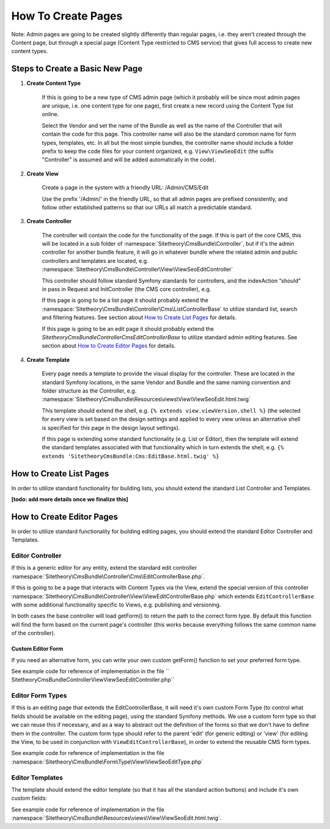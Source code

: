 ###################
How To Create Pages
###################

Note: Admin pages are going to be created slightly differently than regular pages, i.e. they aren't created through the Content page, but through a special page (Content Type restricted to CMS service) that gives full access to create new content types.


********************************
Steps to Create a Basic New Page
********************************


#. **Create Content Type**

    If this is going to be a new type of CMS admin page (which it probably will be since most admin pages are unique, i.e. one content type for one page), first create a new record using the Content Type list online.

    Select the Vendor and set the name of the Bundle as well as the name of the Controller that will contain the code for this page. This controller name will also be the standard common name for form types, templates, etc. In all but the most simple bundles, the controller name should include a folder prefix to keep the code files for your content organized, e.g. ``View\ViewSeoEdit`` (the suffix "Controller" is assumed and will be added automatically in the code).

#. **Create View**

    Create a page in the system with a friendly URL: /Admin/CMS/Edit

    Use the prefix '/Admin/' in the friendly URL, so that all admin pages are prefixed consistently, and follow other established patterns so that our URLs all match a predictable standard.

#. **Create Controller**

    The controller will contain the code for the functionality of the page. If this is part of the core CMS, this will be located in a sub folder of :namespace:`Sitetheory\CmsBundle\Controller`, but if it's the admin controller for another bundle feature, it will go in whatever bundle where the related admin and public controllers and templates are located, e.g. :namespace:`Sitetheory\CmsBundle\Controller\View\ViewSeoEditController`

    This controller should follow standard Symfony standards for controllers, and the indexAction “should” in pass in Request and InitController (the CMS core controller), e.g.

    .. code-block:: php
        :linenos:

        public function indexAction(Request $request, InitController $initController)


    If this page is going to be a list page it should probably extend the :namespace:`Sitetheory\CmsBundle\Controller\Cms\ListControllerBase` to utilize standard list, search and filtering features. See section about `How to Create List Pages`_ for details.

    If this page is going to be an edit page it should probably extend the `Sitetheory\CmsBundle\Controller\Cms\EditControllerBase` to utilize standard admin editing features. See section about `How to Create Editor Pages`_ for details.


#. **Create Template**

    Every page needs a template to provide the visual display for the controller. These are located in the standard Symfony locations, in the same Vendor and Bundle and the same naming convention and folder structure as the Controller, e.g. :namespace:`Sitetheory\CmsBundle\Resources\views\View\ViewSeoEdit.html.twig`

    This template should extend the shell, e.g. ``{% extends view.viewVersion.shell %}`` (the selected for every view is set based on the design settings and applied to every view unless an alternative shell is specified for this page in the design layout settings).

    If this page is extending some standard functionality (e.g. List or Editor), then the template will extend the standard templates associated with that functionality which in turn extends the shell, e.g. ``{% extends 'SitetheoryCmsBundle:Cms:EditBase.html.twig' %}``

************************
How to Create List Pages
************************

In order to utilize standard functionality for building lists, you should extend the standard List Controller and Templates.

**[todo: add more details once we finalize this]**


**************************
How to Create Editor Pages
**************************

In order to utilize standard functionality for building editing pages, you should extend the standard Editor Controller and Templates.


Editor Controller
=================

If this is a generic editor for any entity, extend the standard edit controller :namespace:`Sitetheory\CmsBundle\Controller\Cms\EditControllerBase.php`.

If this is going to be a page that interacts with Content Types via the View, extend the special version of this controller :namespace:`Sitetheory\CmsBundle\Controller\View\ViewEditControllerBase.php` which extends ``EditControllerBase`` with some additional functionality specific to Views, e.g. publishing and versioning.

In both cases the base controller will load getForm() to return the path to the correct form type. By default this function will find the form based on the current page's controller (this works because everything follows the same common name of the controller).

Custom Editor Form
------------------

If you need an alternative form, you can write your own custom getForm() function to set your preferred form type.

.. code-block:: php
    :linenos:

    public function getForm(InitController $initController) {
        return 'Sitetheory\CmsBundle\Form\Type\View\ViewSeoEditType';
    }

See example code for reference of implementation in the file ``    Sitetheory\CmsBundle\Controller\View\ViewSeoEditController.php``


Editor Form Types
=================

If this is an editing page that extends the EditControllerBase, it will need it's own custom Form Type (to control what fields should be available on the editing page), using the standard Symfony methods. We use a custom form type so that we can reuse this if necessary, and as a way to abstract out the definition of the forms so that we don't have to define them in the controller. The custom form type should refer to the parent 'edit' (for generic editing) or 'view' (for editing the View, to be used in conjunction with ``ViewEditControllerBase``), in order to extend the reusable CMS form types.

.. code-block:: php
    :linenos:

    public function getParent() {
    return 'view';
    }

See example code for reference of implementation in the file :namespace:`Sitetheory\CmsBundle\Form\Type\View\ViewSeoEditType.php`


Editor Templates
================

The template should extend the editor template (so that it has all the standard action buttons) and include it's own custom fields:

See example code for reference of implementation in the file :namespace:`Sitetheory\CmsBundle\Resources\views\View\ViewSeoEdit.html.twig`.